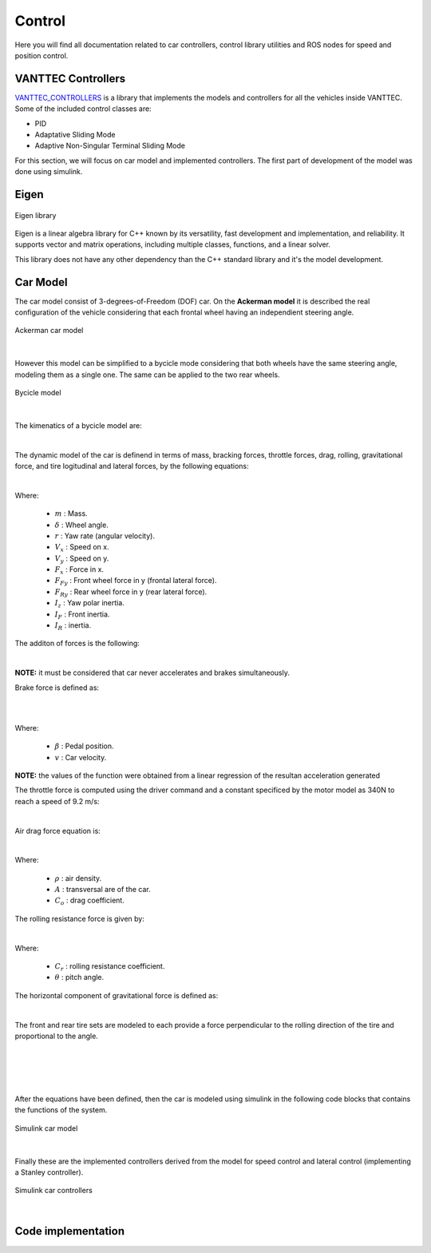Control
=======

Here you will find all documentation related to car controllers, control library utilities and ROS nodes for 
speed and position control.

VANTTEC Controllers
-------------------
`VANTTEC_CONTROLLERS <https://github.com/vanttec/vanttec_controllers>`__ is a library that implements the models 
and controllers for all the vehicles inside VANTTEC. Some of the included control classes are: 

* PID
* Adaptative Sliding Mode 
* Adaptive Non-Singular Terminal Sliding Mode

For this section, we will focus on car model and implemented controllers. The first part of development of the model was done 
using simulink.

Eigen
-----

.. figure:: /images/SDV/Eigenlogo.png
    :align: center
    :alt: car control
    :figclass: align-center
    :width: 100px

    Eigen library


Eigen is a linear algebra library for C++ known by its versatility, fast development and implementation, and reliability.
It supports vector and matrix operations, including multiple classes, functions, and a linear solver. 

This library does not have any other dependency than the C++ standard library and it's the model development.

Car Model
---------
The car model consist of 3-degrees-of-Freedom (DOF) car. On the **Ackerman model** it is described the real configuration
of the vehicle considering that each frontal wheel having an independient steering angle.

.. figure:: /images/SDV/Ackerman-CarModel.png
    :align: center
    :alt: car control
    :figclass: align-center
    :width: 600px

    Ackerman car model

|

However this model can be simplified to a bycicle mode considering that both wheels have the same steering angle, 
modeling them as a single one. The same can be applied to the two rear wheels.

.. figure:: /images/SDV/bycicle-model.png
    :align: center
    :alt: car control
    :figclass: align-center
    :width: 700px

    Bycicle model

|

The kimenatics of a bycicle model are:

.. centered::
    :math:`\begin{matrix}
    \dot{x} & = & V_{x} \cos \varphi -  V_{y} \sin \varphi\\ 
    \dot{y} & = & V_{x} \sin \varphi +  V_{y} \cos \varphi \\ 
    \dot{\varphi } & = & r
    \end{matrix}`

|

The dynamic model of the car is definend in terms of mass, bracking forces,
throttle forces, drag, rolling, gravitational force, and tire logitudinal and lateral forces, by the following
equations:

.. centered::
    :math:`\begin{matrix}
    m\dot{V_{x}} & = & F_{x} - F_{Fy} \sin \delta + mV_{y}r\\ 
    m\dot{V_{y}} & = & F_{Ry} + F_{Fy} \cos \delta - mV_{x}r\\ 
    I_{z}\dot{r} & = & F_{Fy}  I_{F} \cos \delta - F_{Ry} I_{R}
    \end{matrix}`

|

Where:

    * :math:`m` : Mass.
    * :math:`\delta` : Wheel angle.
    * :math:`r` : Yaw rate (angular velocity).
    * :math:`V_{x}` : Speed on x.
    * :math:`V_{y}` : Speed on y.
    * :math:`F_{x}` : Force in x.
    * :math:`F_{Fy}` : Front wheel force in y (frontal lateral force).
    * :math:`F_{Ry}` : Rear wheel force in y (rear lateral force).
    * :math:`I_{z}` : Yaw polar inertia.
    * :math:`I_{F}` : Front inertia.
    * :math:`I_{R}` :  inertia.

The additon of forces is the following:

.. centered::
    :math:`F_{x} = F_{brake} + F_{throttle} - F_{drag} - F_{rr} - F_{g}`

|

**NOTE:** it must be considered that car never accelerates and brakes simultaneously.

Brake force is defined as:

.. centered::
    :math:`F_{brake} = m \dot{V_{brake}}( \beta , v)`

|

.. centered::
    :math:`\dot{V_{brake}} = \min (0, 2.27 - 6.12 \beta + 0.00535 v)`   ,   :math:`\beta \in [0,1]`

|

Where:

    * :math:`\beta` : Pedal position.
    * :math:`v` : Car velocity.

**NOTE:** the values of the function were obtained  from a linear regression of the resultan acceleration
generated

The throttle force is computed using the driver command and a constant specificed by the motor model as 340N 
to reach a speed of 9.2 m/s:

.. centered::
    :math:`F_{throttle} = C_{m} D`  ,   :math:`D \in [0,1]`

|

Air drag force equation is:

.. centered::
    :math:`F_{drag} = \frac{1}{2} \rho A C_{o} v^{2}`

|

Where:

    * :math:`\rho` : air density.
    * :math:`A` : transversal are of the car.
    * :math:`C_{o}` : drag coefficient.

The rolling resistance force is given by:

.. centered::
    :math:`F_{g} = m g \sin \theta`

|

Where:

    * :math:`C_{r}` : rolling resistance coefficient.
    * :math:`\theta` : pitch angle.

The horizontal component of gravitational force is defined as:

.. centered::
    :math:`F_{g} = m g \sin \theta`

|

The front and rear tire sets are modeled to each provide a force perpendicular to the rolling direction 
of the tire and proportional to the angle.

.. centered::
    :math:`F_{Fy} = -C\alpha \cdot - \alpha_{F}`

|

.. centered::
    :math:`F_{Ry} = -C\alpha \cdot \alpha_{R}`

|

.. centered::
    :math:`\alpha_{F} = \arctan \left ( \frac{V_{y} + I_{F} r}{V_{x}} \right )`

|

.. centered::
    :math:`\alpha_{R} = \arctan \left ( \frac{V_{y} - I_{R} r}{V_{x}} \right )`

|

After the equations have been defined, then the car is modeled using simulink in the following code 
blocks that contains the functions of the system.

.. figure:: /images/SDV/simulink-dynamic-model.png
    :align: center
    :alt: car control
    :figclass: align-center
    :width: 800px

    Simulink car model

|

Finally these are the implemented controllers derived from the model for speed control 
and lateral control (implementing a Stanley controller).

.. figure:: /images/SDV/simulink-controllers.png
    :align: center
    :alt: car control
    :figclass: align-center
    :width: 600px

    Simulink car controllers

|

Code implementation
-------------------


